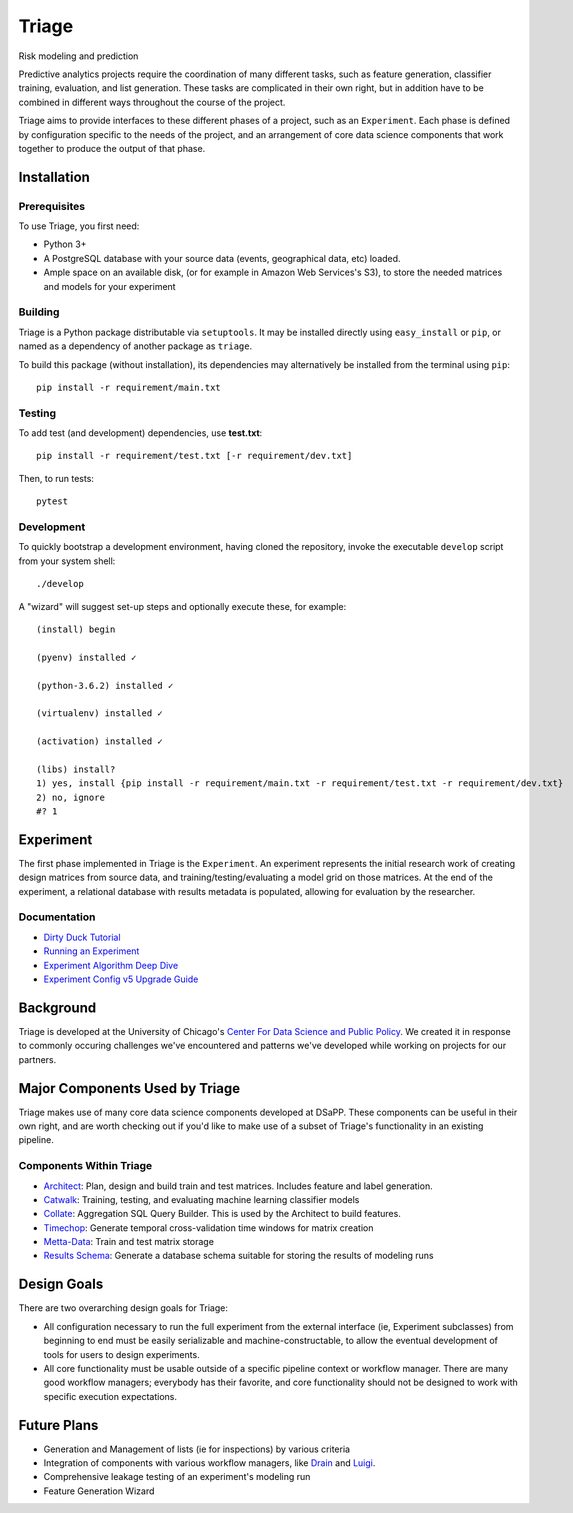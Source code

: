 ======
Triage
======

Risk modeling and prediction

.. image:: https://travis-ci.org/dssg/triage.svg?branch=master
   :target: https://travis-ci.org/dssg/triage

.. image:: https://codecov.io/gh/dssg/triage/branch/master/graph/badge.svg
   :target: https://codecov.io/gh/dssg/triage

.. image:: https://codeclimate.com/github/dssg/triage.png
   :target: https://codeclimate.com/github/dssg/triage

Predictive analytics projects require the coordination of many different tasks, such as feature generation, classifier training, evaluation, and list generation. These tasks are complicated in their own right, but in addition have to be combined in different ways throughout the course of the project.

Triage aims to provide interfaces to these different phases of a project, such as an ``Experiment``. Each phase is defined by configuration specific to the needs of the project, and an arrangement of core data science components that work together to produce the output of that phase.


Installation
============

Prerequisites
-------------

To use Triage, you first need:

- Python 3+
- A PostgreSQL database with your source data (events, geographical data, etc) loaded.
- Ample space on an available disk, (or for example in Amazon Web Services's S3), to store the needed matrices and models for your experiment

Building
--------

Triage is a Python package distributable via ``setuptools``. It may be installed directly using ``easy_install`` or ``pip``, or named as a dependency of another package as ``triage``.

To build this package (without installation), its dependencies may alternatively be installed from the terminal using ``pip``::

    pip install -r requirement/main.txt

Testing
-------

To add test (and development) dependencies, use **test.txt**::

    pip install -r requirement/test.txt [-r requirement/dev.txt]

Then, to run tests::

    pytest

Development
-----------

To quickly bootstrap a development environment, having cloned the repository, invoke the executable ``develop`` script from your system shell::

    ./develop

A "wizard" will suggest set-up steps and optionally execute these, for example::

    (install) begin

    (pyenv) installed ✓

    (python-3.6.2) installed ✓

    (virtualenv) installed ✓

    (activation) installed ✓

    (libs) install?
    1) yes, install {pip install -r requirement/main.txt -r requirement/test.txt -r requirement/dev.txt}
    2) no, ignore
    #? 1

Experiment
==========

The first phase implemented in Triage is the ``Experiment``. An experiment represents the initial research work of creating design matrices from source data, and training/testing/evaluating a model grid on those matrices. At the end of the experiment, a relational database with results metadata is populated, allowing for evaluation by the researcher.


Documentation
---------------------------
- `Dirty Duck Tutorial <https://dssg.github.io/dirtyduck/>`_
- `Running an Experiment <https://dssg.github.io/triage/experiments/running>`_
- `Experiment Algorithm Deep Dive <https://dssg.github.io/triage/experiments/algorithm>`_
- `Experiment Config v5 Upgrade Guide <https://dssg.github.io/triage/experiments/upgrade-to-v5>`_


Background
==========

Triage is developed at the University of Chicago's `Center For Data Science and Public Policy <http://dsapp.uchicago.edu>`_. We created it in response to commonly occuring challenges we've encountered and patterns we've developed while working on projects for our partners.

Major Components Used by Triage
===============================

Triage makes use of many core data science components developed at DSaPP. These components can be useful in their own right, and are worth checking out if you'd like to make use of a subset of Triage's functionality in an existing pipeline.

Components Within Triage
------------------------

* `Architect <src/triage/component/architect>`_: Plan, design and build train and test matrices. Includes feature and label generation.
* `Catwalk <src/triage/component/catwalk>`_: Training, testing, and evaluating machine learning classifier models
* `Collate <src/triage/component/collate>`_: Aggregation SQL Query Builder. This is used by the Architect to build features.
* `Timechop <src/triage/component/timechop>`_: Generate temporal cross-validation time windows for matrix creation
* `Metta-Data <src/triage/component/metta>`_: Train and test matrix storage
* `Results Schema <src/triage/component/results_schema>`_: Generate a database schema suitable for storing the results of modeling runs

Design Goals
============

There are two overarching design goals for Triage:

- All configuration necessary to run the full experiment from the external interface (ie, Experiment subclasses) from beginning to end must be easily serializable and machine-constructable, to allow the eventual development of tools for users to design experiments.

- All core functionality must be usable outside of a specific pipeline context or workflow manager. There are many good workflow managers; everybody has their favorite, and core functionality should not be designed to work with specific execution expectations.

Future Plans
============

- Generation and Management of lists (ie for inspections) by various criteria
- Integration of components with various workflow managers, like `Drain <https://github.com/dssg/drain>`_ and `Luigi <https://github.com/spotify/luigi>`_.
- Comprehensive leakage testing of an experiment's modeling run
- Feature Generation Wizard

